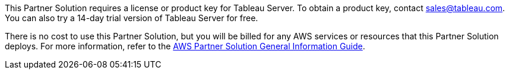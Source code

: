// Include details about any licenses and how to sign up. Provide links as appropriate.

This Partner Solution requires a license or product key for Tableau Server. To obtain a product key, contact mailto:sales@tableau.com[sales@tableau.com^]. You can also try a 14-day trial version of Tableau Server for free.

There is no cost to use this Partner Solution, but you will be billed for any AWS services or resources that this Partner Solution deploys. For more information, refer to the https://fwd.aws/rA69w?[AWS Partner Solution General Information Guide^].
